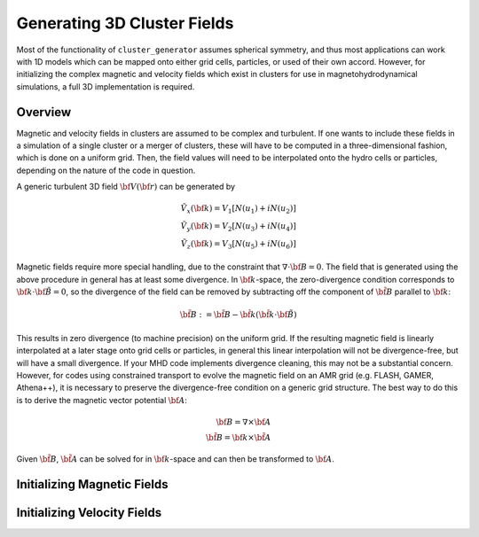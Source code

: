 .. _fields:

Generating 3D Cluster Fields
----------------------------

Most of the functionality of ``cluster_generator`` assumes spherical symmetry,
and thus most applications can work with 1D models which can be mapped onto
either grid cells, particles, or used of their own accord. However, for 
initializing the complex magnetic and velocity fields which exist in clusters
for use in magnetohydrodynamical simulations, a full 3D implementation is 
required. 

Overview
========

Magnetic and velocity fields in clusters are assumed to be complex and 
turbulent. If one wants to include these fields in a simulation of a single
cluster or a merger of clusters, these will have to be computed in a
three-dimensional fashion, which is done on a uniform grid. Then, the field 
values will need to be interpolated onto the hydro cells or particles,
depending on the nature of the code in question.

A generic turbulent 3D field :math:`{\bf V}({\bf r})` can be generated by  

.. math::

  \tilde{V_x}({\bf k}) = V_1[N(u_1) + iN(u_2)] \\
  \tilde{V_y}({\bf k}) = V_2[N(u_3) + iN(u_4)] \\
  \tilde{V_z}({\bf k}) = V_3[N(u_5) + iN(u_6)]

Magnetic fields require more special handling, due to the constraint
that :math:`\nabla \cdot {\bf B} = 0`. The field that is generated using
the above procedure in general has at least some divergence. In 
:math:`{\bf k}`-space, the zero-divergence condition corresponds to
:math:`{\bf k} \cdot {\bf \tilde{B}} = 0`, so the divergence of the field can be
removed by subtracting off the component of :math:`\tilde{\bf B}` parallel
to :math:`{\bf k}`:

.. math::

    \tilde{\bf B} := \tilde{\bf B} - \hat{\bf k}(\hat{\bf k} \cdot {\bf \tilde{B}})

This results in zero divergence (to machine precision) on the uniform grid. If the
resulting magnetic field is linearly interpolated at a later stage onto grid cells
or particles, in general this linear interpolation will not be divergence-free, but
will have a small divergence. If your MHD code implements divergence cleaning, this
may not be a substantial concern. However, for codes using constrained transport to
evolve the magnetic field on an AMR grid (e.g. FLASH, GAMER, Athena++), it is
necessary to preserve the divergence-free condition on a generic grid structure.
The best way to do this is to derive the magnetic vector potential :math:`{\bf A}`:

.. math::

    {\bf B} = \nabla \times {\bf A} \\ 
    \tilde{\bf B} = {\bf k} \times \tilde{\bf A}

Given :math:`\tilde{\bf B}`, :math:`\tilde{\bf A}` can be solved for in 
:math:`{\bf k}`-space and can then be transformed to :math:`{\bf A}`. 

Initializing Magnetic Fields
============================

Initializing Velocity Fields
============================





